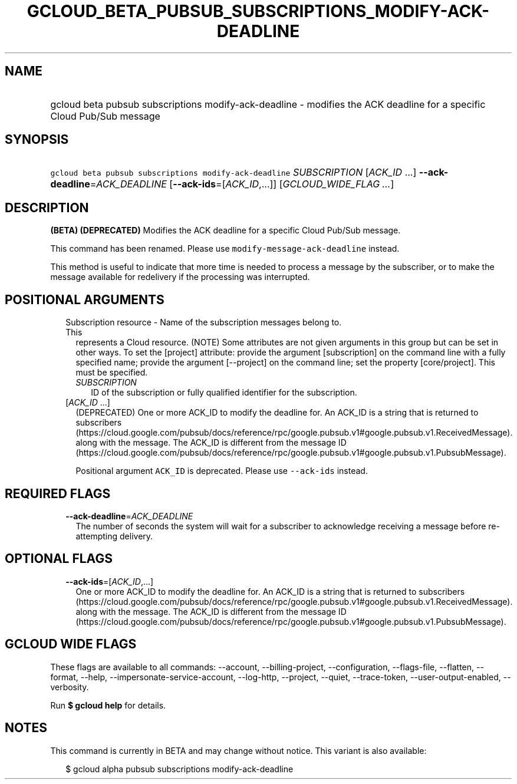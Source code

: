 
.TH "GCLOUD_BETA_PUBSUB_SUBSCRIPTIONS_MODIFY\-ACK\-DEADLINE" 1



.SH "NAME"
.HP
gcloud beta pubsub subscriptions modify\-ack\-deadline \- modifies the ACK deadline for a specific Cloud Pub/Sub message



.SH "SYNOPSIS"
.HP
\f5gcloud beta pubsub subscriptions modify\-ack\-deadline\fR \fISUBSCRIPTION\fR [\fIACK_ID\fR\ ...] \fB\-\-ack\-deadline\fR=\fIACK_DEADLINE\fR [\fB\-\-ack\-ids\fR=[\fIACK_ID\fR,...]] [\fIGCLOUD_WIDE_FLAG\ ...\fR]



.SH "DESCRIPTION"

\fB(BETA)\fR \fB(DEPRECATED)\fR Modifies the ACK deadline for a specific Cloud
Pub/Sub message.

This command has been renamed. Please use \f5modify\-message\-ack\-deadline\fR
instead.

This method is useful to indicate that more time is needed to process a message
by the subscriber, or to make the message available for redelivery if the
processing was interrupted.



.SH "POSITIONAL ARGUMENTS"

.RS 2m
.TP 2m

Subscription resource \- Name of the subscription messages belong to. This
represents a Cloud resource. (NOTE) Some attributes are not given arguments in
this group but can be set in other ways. To set the [project] attribute: provide
the argument [subscription] on the command line with a fully specified name;
provide the argument [\-\-project] on the command line; set the property
[core/project]. This must be specified.

.RS 2m
.TP 2m
\fISUBSCRIPTION\fR
ID of the subscription or fully qualified identifier for the subscription.

.RE
.sp
.TP 2m
[\fIACK_ID\fR ...]
(DEPRECATED) One or more ACK_ID to modify the deadline for. An ACK_ID is a
string that is returned to subscribers
(https://cloud.google.com/pubsub/docs/reference/rpc/google.pubsub.v1#google.pubsub.v1.ReceivedMessage).
along with the message. The ACK_ID is different from the message ID
(https://cloud.google.com/pubsub/docs/reference/rpc/google.pubsub.v1#google.pubsub.v1.PubsubMessage).

Positional argument \f5ACK_ID\fR is deprecated. Please use \f5\-\-ack\-ids\fR
instead.


.RE
.sp

.SH "REQUIRED FLAGS"

.RS 2m
.TP 2m
\fB\-\-ack\-deadline\fR=\fIACK_DEADLINE\fR
The number of seconds the system will wait for a subscriber to acknowledge
receiving a message before re\-attempting delivery.


.RE
.sp

.SH "OPTIONAL FLAGS"

.RS 2m
.TP 2m
\fB\-\-ack\-ids\fR=[\fIACK_ID\fR,...]
One or more ACK_ID to modify the deadline for. An ACK_ID is a string that is
returned to subscribers
(https://cloud.google.com/pubsub/docs/reference/rpc/google.pubsub.v1#google.pubsub.v1.ReceivedMessage).
along with the message. The ACK_ID is different from the message ID
(https://cloud.google.com/pubsub/docs/reference/rpc/google.pubsub.v1#google.pubsub.v1.PubsubMessage).


.RE
.sp

.SH "GCLOUD WIDE FLAGS"

These flags are available to all commands: \-\-account, \-\-billing\-project,
\-\-configuration, \-\-flags\-file, \-\-flatten, \-\-format, \-\-help,
\-\-impersonate\-service\-account, \-\-log\-http, \-\-project, \-\-quiet,
\-\-trace\-token, \-\-user\-output\-enabled, \-\-verbosity.

Run \fB$ gcloud help\fR for details.



.SH "NOTES"

This command is currently in BETA and may change without notice. This variant is
also available:

.RS 2m
$ gcloud alpha pubsub subscriptions modify\-ack\-deadline
.RE

